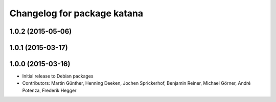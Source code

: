 ^^^^^^^^^^^^^^^^^^^^^^^^^^^^
Changelog for package katana
^^^^^^^^^^^^^^^^^^^^^^^^^^^^

1.0.2 (2015-05-06)
------------------

1.0.1 (2015-03-17)
------------------

1.0.0 (2015-03-16)
------------------
* Initial release to Debian packages
* Contributors: Martin Günther, Henning Deeken, Jochen Sprickerhof, Benjamin Reiner, Michael Görner, André Potenza, Frederik Hegger
